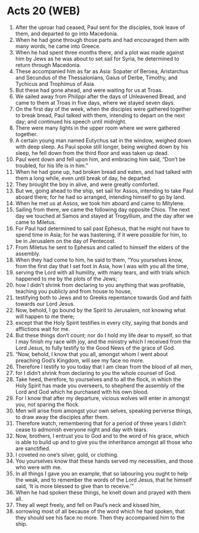 * Acts 20 (WEB)
:PROPERTIES:
:ID: WEB/44-ACT20
:END:

1. After the uproar had ceased, Paul sent for the disciples, took leave of them, and departed to go into Macedonia.
2. When he had gone through those parts and had encouraged them with many words, he came into Greece.
3. When he had spent three months there, and a plot was made against him by Jews as he was about to set sail for Syria, he determined to return through Macedonia.
4. These accompanied him as far as Asia: Sopater of Beroea, Aristarchus and Secundus of the Thessalonians, Gaius of Derbe, Timothy, and Tychicus and Trophimus of Asia.
5. But these had gone ahead, and were waiting for us at Troas.
6. We sailed away from Philippi after the days of Unleavened Bread, and came to them at Troas in five days, where we stayed seven days.
7. On the first day of the week, when the disciples were gathered together to break bread, Paul talked with them, intending to depart on the next day; and continued his speech until midnight.
8. There were many lights in the upper room where we were gathered together.
9. A certain young man named Eutychus sat in the window, weighed down with deep sleep. As Paul spoke still longer, being weighed down by his sleep, he fell down from the third floor and was taken up dead.
10. Paul went down and fell upon him, and embracing him said, “Don’t be troubled, for his life is in him.”
11. When he had gone up, had broken bread and eaten, and had talked with them a long while, even until break of day, he departed.
12. They brought the boy in alive, and were greatly comforted.
13. But we, going ahead to the ship, set sail for Assos, intending to take Paul aboard there; for he had so arranged, intending himself to go by land.
14. When he met us at Assos, we took him aboard and came to Mitylene.
15. Sailing from there, we came the following day opposite Chios. The next day we touched at Samos and stayed at Trogyllium, and the day after we came to Miletus.
16. For Paul had determined to sail past Ephesus, that he might not have to spend time in Asia; for he was hastening, if it were possible for him, to be in Jerusalem on the day of Pentecost.
17. From Miletus he sent to Ephesus and called to himself the elders of the assembly.
18. When they had come to him, he said to them, “You yourselves know, from the first day that I set foot in Asia, how I was with you all the time,
19. serving the Lord with all humility, with many tears, and with trials which happened to me by the plots of the Jews;
20. how I didn’t shrink from declaring to you anything that was profitable, teaching you publicly and from house to house,
21. testifying both to Jews and to Greeks repentance towards God and faith towards our Lord Jesus.
22. Now, behold, I go bound by the Spirit to Jerusalem, not knowing what will happen to me there;
23. except that the Holy Spirit testifies in every city, saying that bonds and afflictions wait for me.
24. But these things don’t count; nor do I hold my life dear to myself, so that I may finish my race with joy, and the ministry which I received from the Lord Jesus, to fully testify to the Good News of the grace of God.
25. “Now, behold, I know that you all, amongst whom I went about preaching God’s Kingdom, will see my face no more.
26. Therefore I testify to you today that I am clean from the blood of all men,
27. for I didn’t shrink from declaring to you the whole counsel of God.
28. Take heed, therefore, to yourselves and to all the flock, in which the Holy Spirit has made you overseers, to shepherd the assembly of the Lord and God which he purchased with his own blood.
29. For I know that after my departure, vicious wolves will enter in amongst you, not sparing the flock.
30. Men will arise from amongst your own selves, speaking perverse things, to draw away the disciples after them.
31. Therefore watch, remembering that for a period of three years I didn’t cease to admonish everyone night and day with tears.
32. Now, brothers, I entrust you to God and to the word of his grace, which is able to build up and to give you the inheritance amongst all those who are sanctified.
33. I coveted no one’s silver, gold, or clothing.
34. You yourselves know that these hands served my necessities, and those who were with me.
35. In all things I gave you an example, that so labouring you ought to help the weak, and to remember the words of the Lord Jesus, that he himself said, ‘It is more blessed to give than to receive.’”
36. When he had spoken these things, he knelt down and prayed with them all.
37. They all wept freely, and fell on Paul’s neck and kissed him,
38. sorrowing most of all because of the word which he had spoken, that they should see his face no more. Then they accompanied him to the ship.
